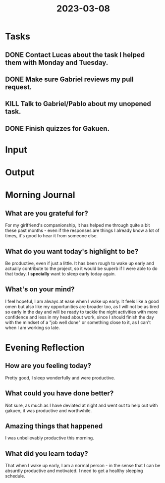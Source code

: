 :PROPERTIES:
:ID:       09373f8c-02b1-45f7-b75b-67e75030fa89
:END:
#+title: 2023-03-08
#+filetags: :daily:

* Tasks
** DONE Contact Lucas about the task I helped them with Monday and Tuesday.
** DONE Make sure Gabriel reviews my pull request.
** KILL Talk to Gabriel/Pablo about my unopened task.
** DONE Finish quizzes for Gakuen.
* Input
* Output
* Morning Journal
** What are you grateful for?
For my girlfriend's companionship, it has helped me through quite a bit these past months - even if the responses are things I already know a lot of times, it's good to hear it from someone else.
** What do you want today's highlight to be?
Be productive, even if just a little. It has been rough to wake up early and actually contribute to the project, so it would be superb if I were able to do that today. I *specially* want to sleep early today again.
** What's on your mind?
I feel hopeful, I am always at ease when I wake up early. It feels like a good omen but also like my opportunities are broader too, as I will not be as tired so early in the day and will be ready to tackle the night activities with more confidence and less in my head about work, since I should finish the day with the mindset of a "job well done" or something close to it, as I can't when I am working so late.
* Evening Reflection
** How are you feeling today?
Pretty good, I sleep wonderfully and were productive.
** What could you have done better?
Not sure, as much as I have deviated at night and went out to help out with gakuen, it was productive and worthwhile.
** Amazing things that happened
I was unbelievably productive this morning.
** What did you learn today?
That when I wake up early, I am a normal person - in the sense that I can be absurdly productive and motivated. I need to get a healthy sleeping schedule.
